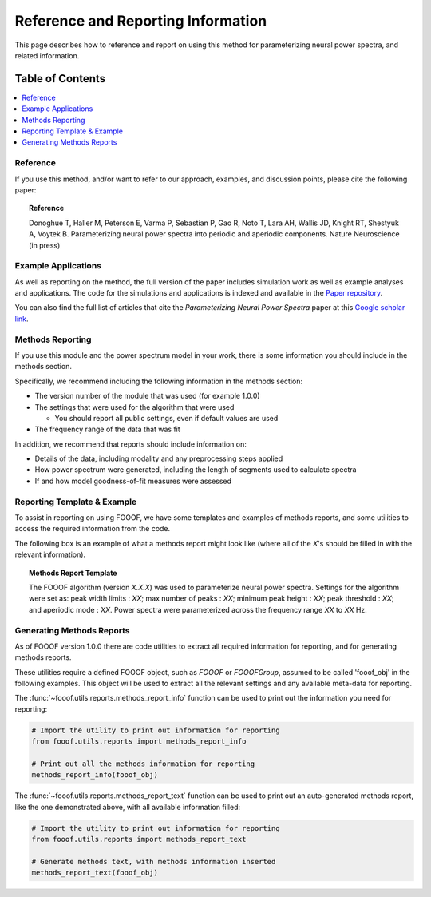 Reference and Reporting Information
===================================

This page describes how to reference and report on using this method for parameterizing neural power spectra, and related information.

Table of Contents
-----------------
.. contents::
   :local:
   :backlinks: none

Reference
~~~~~~~~~

If you use this method, and/or want to refer to our approach, examples, and discussion points, please cite the following paper:

.. topic:: Reference

    Donoghue T, Haller M, Peterson E, Varma P, Sebastian P, Gao R, Noto T, Lara AH, Wallis JD,
    Knight RT, Shestyuk A, Voytek B. Parameterizing neural power spectra into periodic and aperiodic
    components. Nature Neuroscience (in press)

Example Applications
~~~~~~~~~~~~~~~~~~~~

As well as reporting on the method, the full version of the paper includes simulation work as well as example analyses and applications.
The code for the simulations and applications is indexed and available in the
`Paper repository <https://github.com/fooof-tools/Paper>`_.

You can also find the full list of articles that cite the `Parameterizing Neural Power Spectra` paper at this
`Google scholar link <https://scholar.google.com/scholar?oi=bibs&hl=en&cites=1591416229268020768,15214833138798132105,12543969463602123647>`_.

Methods Reporting
~~~~~~~~~~~~~~~~~

If you use this module and the power spectrum model in your work, there is some information you should include in the methods section.

Specifically, we recommend including the following information in the methods section:

- The version number of the module that was used (for example 1.0.0)
- The settings that were used for the algorithm that were used

  - You should report all public settings, even if default values are used
- The frequency range of the data that was fit

In addition, we recommend that reports should include information on:

- Details of the data, including modality and any preprocessing steps applied
- How power spectrum were generated, including the length of segments used to calculate spectra
- If and how model goodness-of-fit measures were assessed

Reporting Template & Example
~~~~~~~~~~~~~~~~~~~~~~~~~~~~

To assist in reporting on using FOOOF, we have some templates and examples of methods reports, and some utilities to access the required information from the code.

The following box is an example of what a methods report might look like (where all of the *X*'s should be filled in with the relevant information).

.. topic:: Methods Report Template

    The FOOOF algorithm (version *X.X.X*) was used to parameterize neural power spectra. Settings for the
    algorithm were set as: peak width limits : *XX*; max number of peaks : *XX*; minimum peak height : *XX*;
    peak threshold : *XX*; and aperiodic mode : *XX*. Power spectra were parameterized across
    the frequency range *XX* to *XX* Hz.

Generating Methods Reports
~~~~~~~~~~~~~~~~~~~~~~~~~~

As of FOOOF version 1.0.0 there are code utilities to extract all required information for reporting, and for generating methods reports.

These utilities require a defined FOOOF object, such as `FOOOF` or `FOOOFGroup`, assumed to be called 'fooof_obj' in the following examples. This object will be used to extract all the relevant settings and any available meta-data for reporting.

The :func:`~fooof.utils.reports.methods_report_info` function can be used to print out the information you need for reporting:

.. code-block:: python

    # Import the utility to print out information for reporting
    from fooof.utils.reports import methods_report_info

    # Print out all the methods information for reporting
    methods_report_info(fooof_obj)

The :func:`~fooof.utils.reports.methods_report_text` function can be used to print out an auto-generated methods report, like the one demonstrated above, with all available information filled:

.. code-block:: python

    # Import the utility to print out information for reporting
    from fooof.utils.reports import methods_report_text

    # Generate methods text, with methods information inserted
    methods_report_text(fooof_obj)
